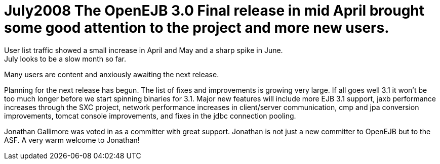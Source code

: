 = July2008 The OpenEJB 3.0 Final release in mid April brought some good attention to the project and more new users.
User list traffic showed a small increase in April and May and a sharp spike in June.
July looks to be a slow month so far.
Many users are content and anxiously awaiting the next release.

Planning for the next release has begun.
The list of fixes and improvements is growing very large.
If all goes well 3.1 it won't be too much longer before we start spinning binaries for 3.1.
Major new features will include more EJB 3.1 support, jaxb performance increases through the SXC project, network performance increases in client/server communication, cmp and jpa conversion improvements, tomcat console improvements, and fixes in the jdbc connection pooling.

Jonathan Gallimore was voted in as a committer with great support.
Jonathan is not just a new committer to OpenEJB but to the ASF.
A very warm welcome to Jonathan!
